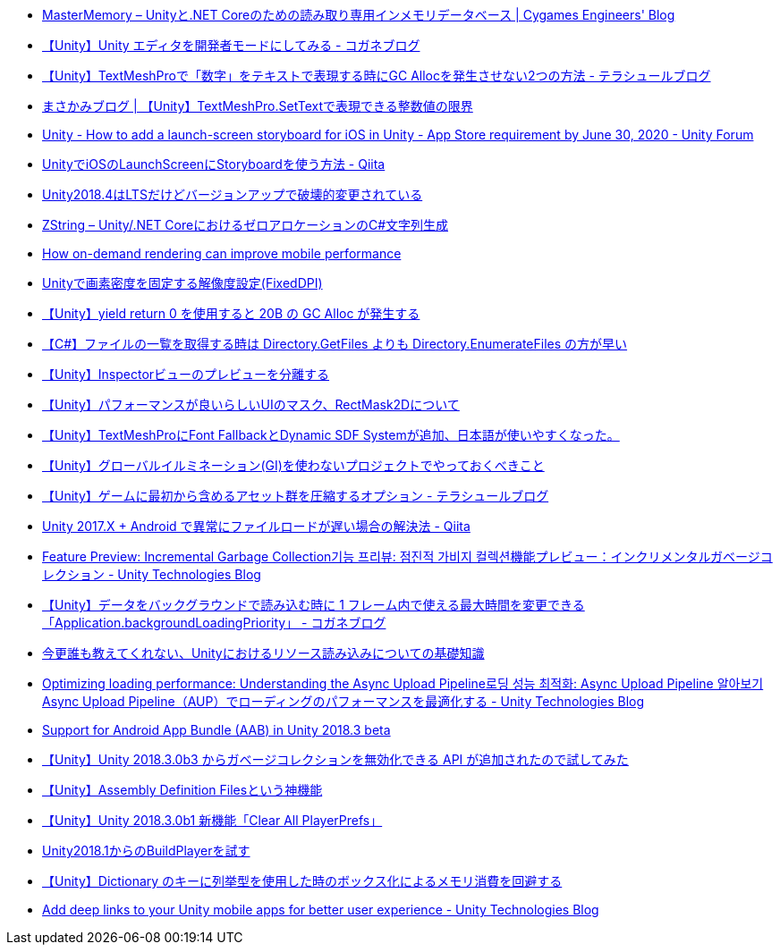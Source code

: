* https://tech.cygames.co.jp/archives/3269/[MasterMemory – Unityと.NET Coreのための読み取り専用インメモリデータベース | Cygames Engineers' Blog]
* https://baba-s.hatenablog.com/entry/2019/03/20/090000[【Unity】Unity エディタを開発者モードにしてみる - コガネブログ]
* http://tsubakit1.hateblo.jp/entry/2019/02/04/024231[【Unity】TextMeshProで「数字」をテキストで表現する時にGC Allocを発生させない2つの方法 - テラシュールブログ]
* https://masakami.com/archives/2019/04/07/234/[まさかみブログ | 【Unity】TextMeshPro.SetTextで表現できる整数値の限界]
* https://forum.unity.com/threads/how-to-add-a-launch-screen-storyboard-for-ios-in-unity-app-store-requirement-by-june-30-2020.849226/[Unity - How to add a launch-screen storyboard for iOS in Unity - App Store requirement by June 30, 2020 - Unity Forum]
* https://qiita.com/cooloon/items/74506c1681df2e5d001b[UnityでiOSのLaunchScreenにStoryboardを使う方法 - Qiita]
* https://qiita.com/shiena/items/4ed871931338e4e574cb[Unity2018.4はLTSだけどバージョンアップで破壊的変更されている]
* https://tech.cygames.co.jp/archives/3383/[ZString – Unity/.NET CoreにおけるゼロアロケーションのC#文字列生成]
* https://blogs.unity3d.com/jp/2020/02/07/how-on-demand-rendering-can-improve-mobile-performance/[How on-demand rendering can improve mobile performance]
* https://techblog.kayac.com/unity-fixed-dpi[Unityで画素密度を固定する解像度設定(FixedDPI)]
* http://baba-s.hatenablog.com/entry/2018/11/14/124000[【Unity】yield return 0 を使用すると 20B の GC Alloc が発生する]
* http://baba-s.hatenablog.com/entry/2019/08/27/190000[【C#】ファイルの一覧を取得する時は Directory.GetFiles よりも Directory.EnumerateFiles の方が早い]
* http://tsubakit1.hateblo.jp/entry/2015/06/08/235853[【Unity】Inspectorビューのプレビューを分離する]
* http://tsubakit1.hateblo.jp/entry/2015/11/08/212202[【Unity】パフォーマンスが良いらしいUIのマスク、RectMask2Dについて]
* http://tsubakit1.hateblo.jp/entry/2019/02/02/060758[【Unity】TextMeshProにFont FallbackとDynamic SDF Systemが追加、日本語が使いやすくなった。]
* https://techblog.kayac.com/unity_advent_calendar_2018_25[【Unity】グローバルイルミネーション(GI)を使わないプロジェクトでやっておくべきこと]
* http://tsubakit1.hateblo.jp/entry/2017/03/22/233000[【Unity】ゲームに最初から含めるアセット群を圧縮するオプション - テラシュールブログ]
* https://qiita.com/warapuri/items/9b705f09627ea15b3b6b[Unity 2017.X + Android で異常にファイルロードが遅い場合の解決法 - Qiita]
* https://blogs.unity3d.com/jp/2018/11/26/feature-preview-incremental-garbage-collection/[Feature Preview: Incremental Garbage Collection기능 프리뷰: 점진적 가비지 컬렉션機能プレビュー：インクリメンタルガベージコレクション - Unity Technologies Blog]
* https://baba-s.hatenablog.com/entry/2018/11/15/091500[【Unity】データをバックグラウンドで読み込む時に 1 フレーム内で使える最大時間を変更できる「Application.backgroundLoadingPriority」 - コガネブログ]
* https://qiita.com/k7a/items/df6dd8ea66cbc5a1e21d[今更誰も教えてくれない、Unityにおけるリソース読み込みについての基礎知識]
* https://blogs.unity3d.com/jp/2018/10/08/optimizing-loading-performance-understanding-the-async-upload-pipeline/[Optimizing loading performance: Understanding the Async Upload Pipeline로딩 성능 최적화: Async Upload Pipeline 알아보기Async Upload Pipeline（AUP）でローディングのパフォーマンスを最適化する - Unity Technologies Blog]
* https://blogs.unity3d.com/jp/2018/10/03/support-for-android-app-bundle-aab-in-unity-2018-3-beta/[Support for Android App Bundle (AAB) in Unity 2018.3 beta]
* http://baba-s.hatenablog.com/entry/2018/09/28/210000[【Unity】Unity 2018.3.0b3 からガベージコレクションを無効化できる API が追加されたので試してみた]
* http://tsubakit1.hateblo.jp/entry/2018/01/18/212834[【Unity】Assembly Definition Filesという神機能]
* http://baba-s.hatenablog.com/entry/2018/09/12/202500[【Unity】Unity 2018.3.0b1 新機能「Clear All PlayerPrefs」]
* https://blog.applibot.co.jp/2018/08/31/buildplayer-unity-201801/[Unity2018.1からのBuildPlayerを試す]
* http://baba-s.hatenablog.com/entry/2016/04/14/150000[【Unity】Dictionary のキーに列挙型を使用した時のボックス化によるメモリ消費を回避する]
* https://blogs.unity3d.com/jp/2020/07/16/add-deep-links-to-your-unity-mobile-apps-for-better-user-experience/[Add deep links to your Unity mobile apps for better user experience - Unity Technologies Blog]
